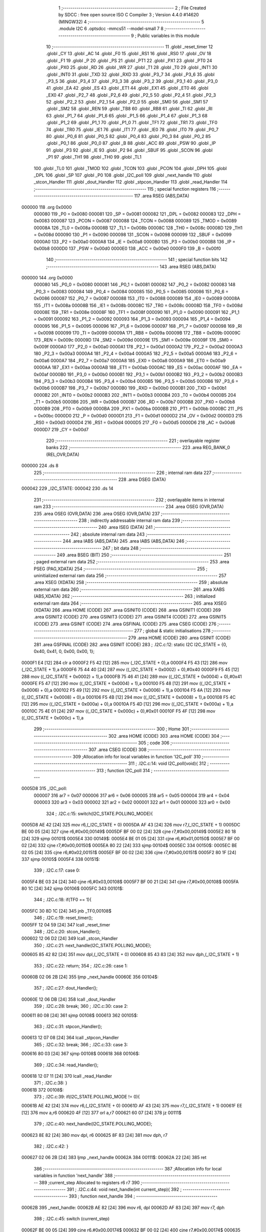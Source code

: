                                       1 ;--------------------------------------------------------
                                      2 ; File Created by SDCC : free open source ISO C Compiler 
                                      3 ; Version 4.4.0 #14620 (MINGW32)
                                      4 ;--------------------------------------------------------
                                      5 	.module I2C
                                      6 	.optsdcc -mmcs51 --model-small
                                      7 	
                                      8 ;--------------------------------------------------------
                                      9 ; Public variables in this module
                                     10 ;--------------------------------------------------------
                                     11 	.globl _reset_timer
                                     12 	.globl _CY
                                     13 	.globl _AC
                                     14 	.globl _F0
                                     15 	.globl _RS1
                                     16 	.globl _RS0
                                     17 	.globl _OV
                                     18 	.globl _F1
                                     19 	.globl _P
                                     20 	.globl _PS
                                     21 	.globl _PT1
                                     22 	.globl _PX1
                                     23 	.globl _PT0
                                     24 	.globl _PX0
                                     25 	.globl _RD
                                     26 	.globl _WR
                                     27 	.globl _T1
                                     28 	.globl _T0
                                     29 	.globl _INT1
                                     30 	.globl _INT0
                                     31 	.globl _TXD
                                     32 	.globl _RXD
                                     33 	.globl _P3_7
                                     34 	.globl _P3_6
                                     35 	.globl _P3_5
                                     36 	.globl _P3_4
                                     37 	.globl _P3_3
                                     38 	.globl _P3_2
                                     39 	.globl _P3_1
                                     40 	.globl _P3_0
                                     41 	.globl _EA
                                     42 	.globl _ES
                                     43 	.globl _ET1
                                     44 	.globl _EX1
                                     45 	.globl _ET0
                                     46 	.globl _EX0
                                     47 	.globl _P2_7
                                     48 	.globl _P2_6
                                     49 	.globl _P2_5
                                     50 	.globl _P2_4
                                     51 	.globl _P2_3
                                     52 	.globl _P2_2
                                     53 	.globl _P2_1
                                     54 	.globl _P2_0
                                     55 	.globl _SM0
                                     56 	.globl _SM1
                                     57 	.globl _SM2
                                     58 	.globl _REN
                                     59 	.globl _TB8
                                     60 	.globl _RB8
                                     61 	.globl _TI
                                     62 	.globl _RI
                                     63 	.globl _P1_7
                                     64 	.globl _P1_6
                                     65 	.globl _P1_5
                                     66 	.globl _P1_4
                                     67 	.globl _P1_3
                                     68 	.globl _P1_2
                                     69 	.globl _P1_1
                                     70 	.globl _P1_0
                                     71 	.globl _TF1
                                     72 	.globl _TR1
                                     73 	.globl _TF0
                                     74 	.globl _TR0
                                     75 	.globl _IE1
                                     76 	.globl _IT1
                                     77 	.globl _IE0
                                     78 	.globl _IT0
                                     79 	.globl _P0_7
                                     80 	.globl _P0_6
                                     81 	.globl _P0_5
                                     82 	.globl _P0_4
                                     83 	.globl _P0_3
                                     84 	.globl _P0_2
                                     85 	.globl _P0_1
                                     86 	.globl _P0_0
                                     87 	.globl _B
                                     88 	.globl _ACC
                                     89 	.globl _PSW
                                     90 	.globl _IP
                                     91 	.globl _P3
                                     92 	.globl _IE
                                     93 	.globl _P2
                                     94 	.globl _SBUF
                                     95 	.globl _SCON
                                     96 	.globl _P1
                                     97 	.globl _TH1
                                     98 	.globl _TH0
                                     99 	.globl _TL1
                                    100 	.globl _TL0
                                    101 	.globl _TMOD
                                    102 	.globl _TCON
                                    103 	.globl _PCON
                                    104 	.globl _DPH
                                    105 	.globl _DPL
                                    106 	.globl _SP
                                    107 	.globl _P0
                                    108 	.globl _I2C_poll
                                    109 	.globl _next_handle
                                    110 	.globl _stcon_Handler
                                    111 	.globl _dout_Handler
                                    112 	.globl _stpcon_Handler
                                    113 	.globl _read_Handler
                                    114 ;--------------------------------------------------------
                                    115 ; special function registers
                                    116 ;--------------------------------------------------------
                                    117 	.area RSEG    (ABS,DATA)
      000000                        118 	.org 0x0000
                           000080   119 _P0	=	0x0080
                           000081   120 _SP	=	0x0081
                           000082   121 _DPL	=	0x0082
                           000083   122 _DPH	=	0x0083
                           000087   123 _PCON	=	0x0087
                           000088   124 _TCON	=	0x0088
                           000089   125 _TMOD	=	0x0089
                           00008A   126 _TL0	=	0x008a
                           00008B   127 _TL1	=	0x008b
                           00008C   128 _TH0	=	0x008c
                           00008D   129 _TH1	=	0x008d
                           000090   130 _P1	=	0x0090
                           000098   131 _SCON	=	0x0098
                           000099   132 _SBUF	=	0x0099
                           0000A0   133 _P2	=	0x00a0
                           0000A8   134 _IE	=	0x00a8
                           0000B0   135 _P3	=	0x00b0
                           0000B8   136 _IP	=	0x00b8
                           0000D0   137 _PSW	=	0x00d0
                           0000E0   138 _ACC	=	0x00e0
                           0000F0   139 _B	=	0x00f0
                                    140 ;--------------------------------------------------------
                                    141 ; special function bits
                                    142 ;--------------------------------------------------------
                                    143 	.area RSEG    (ABS,DATA)
      000000                        144 	.org 0x0000
                           000080   145 _P0_0	=	0x0080
                           000081   146 _P0_1	=	0x0081
                           000082   147 _P0_2	=	0x0082
                           000083   148 _P0_3	=	0x0083
                           000084   149 _P0_4	=	0x0084
                           000085   150 _P0_5	=	0x0085
                           000086   151 _P0_6	=	0x0086
                           000087   152 _P0_7	=	0x0087
                           000088   153 _IT0	=	0x0088
                           000089   154 _IE0	=	0x0089
                           00008A   155 _IT1	=	0x008a
                           00008B   156 _IE1	=	0x008b
                           00008C   157 _TR0	=	0x008c
                           00008D   158 _TF0	=	0x008d
                           00008E   159 _TR1	=	0x008e
                           00008F   160 _TF1	=	0x008f
                           000090   161 _P1_0	=	0x0090
                           000091   162 _P1_1	=	0x0091
                           000092   163 _P1_2	=	0x0092
                           000093   164 _P1_3	=	0x0093
                           000094   165 _P1_4	=	0x0094
                           000095   166 _P1_5	=	0x0095
                           000096   167 _P1_6	=	0x0096
                           000097   168 _P1_7	=	0x0097
                           000098   169 _RI	=	0x0098
                           000099   170 _TI	=	0x0099
                           00009A   171 _RB8	=	0x009a
                           00009B   172 _TB8	=	0x009b
                           00009C   173 _REN	=	0x009c
                           00009D   174 _SM2	=	0x009d
                           00009E   175 _SM1	=	0x009e
                           00009F   176 _SM0	=	0x009f
                           0000A0   177 _P2_0	=	0x00a0
                           0000A1   178 _P2_1	=	0x00a1
                           0000A2   179 _P2_2	=	0x00a2
                           0000A3   180 _P2_3	=	0x00a3
                           0000A4   181 _P2_4	=	0x00a4
                           0000A5   182 _P2_5	=	0x00a5
                           0000A6   183 _P2_6	=	0x00a6
                           0000A7   184 _P2_7	=	0x00a7
                           0000A8   185 _EX0	=	0x00a8
                           0000A9   186 _ET0	=	0x00a9
                           0000AA   187 _EX1	=	0x00aa
                           0000AB   188 _ET1	=	0x00ab
                           0000AC   189 _ES	=	0x00ac
                           0000AF   190 _EA	=	0x00af
                           0000B0   191 _P3_0	=	0x00b0
                           0000B1   192 _P3_1	=	0x00b1
                           0000B2   193 _P3_2	=	0x00b2
                           0000B3   194 _P3_3	=	0x00b3
                           0000B4   195 _P3_4	=	0x00b4
                           0000B5   196 _P3_5	=	0x00b5
                           0000B6   197 _P3_6	=	0x00b6
                           0000B7   198 _P3_7	=	0x00b7
                           0000B0   199 _RXD	=	0x00b0
                           0000B1   200 _TXD	=	0x00b1
                           0000B2   201 _INT0	=	0x00b2
                           0000B3   202 _INT1	=	0x00b3
                           0000B4   203 _T0	=	0x00b4
                           0000B5   204 _T1	=	0x00b5
                           0000B6   205 _WR	=	0x00b6
                           0000B7   206 _RD	=	0x00b7
                           0000B8   207 _PX0	=	0x00b8
                           0000B9   208 _PT0	=	0x00b9
                           0000BA   209 _PX1	=	0x00ba
                           0000BB   210 _PT1	=	0x00bb
                           0000BC   211 _PS	=	0x00bc
                           0000D0   212 _P	=	0x00d0
                           0000D1   213 _F1	=	0x00d1
                           0000D2   214 _OV	=	0x00d2
                           0000D3   215 _RS0	=	0x00d3
                           0000D4   216 _RS1	=	0x00d4
                           0000D5   217 _F0	=	0x00d5
                           0000D6   218 _AC	=	0x00d6
                           0000D7   219 _CY	=	0x00d7
                                    220 ;--------------------------------------------------------
                                    221 ; overlayable register banks
                                    222 ;--------------------------------------------------------
                                    223 	.area REG_BANK_0	(REL,OVR,DATA)
      000000                        224 	.ds 8
                                    225 ;--------------------------------------------------------
                                    226 ; internal ram data
                                    227 ;--------------------------------------------------------
                                    228 	.area DSEG    (DATA)
      000042                        229 _I2C_STATE:
      000042                        230 	.ds 14
                                    231 ;--------------------------------------------------------
                                    232 ; overlayable items in internal ram
                                    233 ;--------------------------------------------------------
                                    234 	.area	OSEG    (OVR,DATA)
                                    235 	.area	OSEG    (OVR,DATA)
                                    236 	.area	OSEG    (OVR,DATA)
                                    237 ;--------------------------------------------------------
                                    238 ; indirectly addressable internal ram data
                                    239 ;--------------------------------------------------------
                                    240 	.area ISEG    (DATA)
                                    241 ;--------------------------------------------------------
                                    242 ; absolute internal ram data
                                    243 ;--------------------------------------------------------
                                    244 	.area IABS    (ABS,DATA)
                                    245 	.area IABS    (ABS,DATA)
                                    246 ;--------------------------------------------------------
                                    247 ; bit data
                                    248 ;--------------------------------------------------------
                                    249 	.area BSEG    (BIT)
                                    250 ;--------------------------------------------------------
                                    251 ; paged external ram data
                                    252 ;--------------------------------------------------------
                                    253 	.area PSEG    (PAG,XDATA)
                                    254 ;--------------------------------------------------------
                                    255 ; uninitialized external ram data
                                    256 ;--------------------------------------------------------
                                    257 	.area XSEG    (XDATA)
                                    258 ;--------------------------------------------------------
                                    259 ; absolute external ram data
                                    260 ;--------------------------------------------------------
                                    261 	.area XABS    (ABS,XDATA)
                                    262 ;--------------------------------------------------------
                                    263 ; initialized external ram data
                                    264 ;--------------------------------------------------------
                                    265 	.area XISEG   (XDATA)
                                    266 	.area HOME    (CODE)
                                    267 	.area GSINIT0 (CODE)
                                    268 	.area GSINIT1 (CODE)
                                    269 	.area GSINIT2 (CODE)
                                    270 	.area GSINIT3 (CODE)
                                    271 	.area GSINIT4 (CODE)
                                    272 	.area GSINIT5 (CODE)
                                    273 	.area GSINIT  (CODE)
                                    274 	.area GSFINAL (CODE)
                                    275 	.area CSEG    (CODE)
                                    276 ;--------------------------------------------------------
                                    277 ; global & static initialisations
                                    278 ;--------------------------------------------------------
                                    279 	.area HOME    (CODE)
                                    280 	.area GSINIT  (CODE)
                                    281 	.area GSFINAL (CODE)
                                    282 	.area GSINIT  (CODE)
                                    283 ;	.\I2C.c:12: static I2C I2C_STATE = {0, 0x40, 0x41, 0, 0x00, 0x00, 1};
      0000F1 E4               [12]  284 	clr	a
      0000F2 F5 42            [12]  285 	mov	(_I2C_STATE + 0),a
      0000F4 F5 43            [12]  286 	mov	(_I2C_STATE + 1),a
      0000F6 75 44 40         [24]  287 	mov	((_I2C_STATE + 0x0002) + 0),#0x40
      0000F9 F5 45            [12]  288 	mov	((_I2C_STATE + 0x0002) + 1),a
      0000FB 75 46 41         [24]  289 	mov	((_I2C_STATE + 0x0004) + 0),#0x41
      0000FE F5 47            [12]  290 	mov	((_I2C_STATE + 0x0004) + 1),a
      000100 F5 48            [12]  291 	mov	((_I2C_STATE + 0x0006) + 0),a
      000102 F5 49            [12]  292 	mov	((_I2C_STATE + 0x0006) + 1),a
      000104 F5 4A            [12]  293 	mov	((_I2C_STATE + 0x0008) + 0),a
      000106 F5 4B            [12]  294 	mov	((_I2C_STATE + 0x0008) + 1),a
      000108 F5 4C            [12]  295 	mov	((_I2C_STATE + 0x000a) + 0),a
      00010A F5 4D            [12]  296 	mov	((_I2C_STATE + 0x000a) + 1),a
      00010C 75 4E 01         [24]  297 	mov	((_I2C_STATE + 0x000c) + 0),#0x01
      00010F F5 4F            [12]  298 	mov	((_I2C_STATE + 0x000c) + 1),a
                                    299 ;--------------------------------------------------------
                                    300 ; Home
                                    301 ;--------------------------------------------------------
                                    302 	.area HOME    (CODE)
                                    303 	.area HOME    (CODE)
                                    304 ;--------------------------------------------------------
                                    305 ; code
                                    306 ;--------------------------------------------------------
                                    307 	.area CSEG    (CODE)
                                    308 ;------------------------------------------------------------
                                    309 ;Allocation info for local variables in function 'I2C_poll'
                                    310 ;------------------------------------------------------------
                                    311 ;	.\I2C.c:14: void I2C_poll(void){
                                    312 ;	-----------------------------------------
                                    313 ;	 function I2C_poll
                                    314 ;	-----------------------------------------
      0005D8                        315 _I2C_poll:
                           000007   316 	ar7 = 0x07
                           000006   317 	ar6 = 0x06
                           000005   318 	ar5 = 0x05
                           000004   319 	ar4 = 0x04
                           000003   320 	ar3 = 0x03
                           000002   321 	ar2 = 0x02
                           000001   322 	ar1 = 0x01
                           000000   323 	ar0 = 0x00
                                    324 ;	.\I2C.c:15: switch(I2C_STATE.POLLING_MODE){
      0005D8 AE 42            [24]  325 	mov	r6,(_I2C_STATE + 0)
      0005DA AF 43            [24]  326 	mov	r7,(_I2C_STATE + 1)
      0005DC BE 00 05         [24]  327 	cjne	r6,#0x00,00149$
      0005DF BF 00 02         [24]  328 	cjne	r7,#0x00,00149$
      0005E2 80 18            [24]  329 	sjmp	00101$
      0005E4                        330 00149$:
      0005E4 BE 01 05         [24]  331 	cjne	r6,#0x01,00150$
      0005E7 BF 00 02         [24]  332 	cjne	r7,#0x00,00150$
      0005EA 80 22            [24]  333 	sjmp	00104$
      0005EC                        334 00150$:
      0005EC BE 02 05         [24]  335 	cjne	r6,#0x02,00151$
      0005EF BF 00 02         [24]  336 	cjne	r7,#0x00,00151$
      0005F2 80 1F            [24]  337 	sjmp	00105$
      0005F4                        338 00151$:
                                    339 ;	.\I2C.c:17: case 0: 
      0005F4 BE 03 24         [24]  340 	cjne	r6,#0x03,00108$
      0005F7 BF 00 21         [24]  341 	cjne	r7,#0x00,00108$
      0005FA 80 1C            [24]  342 	sjmp	00106$
      0005FC                        343 00101$:
                                    344 ;	.\I2C.c:18: if(TF0 == 1){
      0005FC 30 8D 1C         [24]  345 	jnb	_TF0,00108$
                                    346 ;	.\I2C.c:19: reset_timer();
      0005FF 12 04 59         [24]  347 	lcall	_reset_timer
                                    348 ;	.\I2C.c:20: stcon_Handler();
      000602 12 06 D2         [24]  349 	lcall	_stcon_Handler
                                    350 ;	.\I2C.c:21: next_handle(I2C_STATE.POLLING_MODE);
      000605 85 42 82         [24]  351 	mov	dpl,(_I2C_STATE + 0)
      000608 85 43 83         [24]  352 	mov	dph,(_I2C_STATE + 1)
                                    353 ;	.\I2C.c:22: return;
                                    354 ;	.\I2C.c:26: case 1:
      00060B 02 06 2B         [24]  355 	ljmp	_next_handle
      00060E                        356 00104$:
                                    357 ;	.\I2C.c:27: dout_Handler();
      00060E 12 06 DB         [24]  358 	lcall	_dout_Handler
                                    359 ;	.\I2C.c:28: break;
                                    360 ;	.\I2C.c:30: case 2: 
      000611 80 08            [24]  361 	sjmp	00108$
      000613                        362 00105$:
                                    363 ;	.\I2C.c:31: stpcon_Handler();
      000613 12 07 08         [24]  364 	lcall	_stpcon_Handler
                                    365 ;	.\I2C.c:32: break;
                                    366 ;	.\I2C.c:33: case 3: 
      000616 80 03            [24]  367 	sjmp	00108$
      000618                        368 00106$:
                                    369 ;	.\I2C.c:34: read_Handler();
      000618 12 07 11         [24]  370 	lcall	_read_Handler
                                    371 ;	.\I2C.c:38: }
      00061B                        372 00108$:
                                    373 ;	.\I2C.c:39: if(I2C_STATE.POLLING_MODE != 0){
      00061B AE 42            [24]  374 	mov	r6,(_I2C_STATE + 0)
      00061D AF 43            [24]  375 	mov	r7,(_I2C_STATE + 1)
      00061F EE               [12]  376 	mov	a,r6
      000620 4F               [12]  377 	orl	a,r7
      000621 60 07            [24]  378 	jz	00111$
                                    379 ;	.\I2C.c:40: next_handle(I2C_STATE.POLLING_MODE);
      000623 8E 82            [24]  380 	mov	dpl, r6
      000625 8F 83            [24]  381 	mov	dph, r7
                                    382 ;	.\I2C.c:42: }
      000627 02 06 2B         [24]  383 	ljmp	_next_handle
      00062A                        384 00111$:
      00062A 22               [24]  385 	ret
                                    386 ;------------------------------------------------------------
                                    387 ;Allocation info for local variables in function 'next_handle'
                                    388 ;------------------------------------------------------------
                                    389 ;current_step              Allocated to registers r6 r7 
                                    390 ;------------------------------------------------------------
                                    391 ;	.\I2C.c:44: void next_handle(int current_step){
                                    392 ;	-----------------------------------------
                                    393 ;	 function next_handle
                                    394 ;	-----------------------------------------
      00062B                        395 _next_handle:
      00062B AE 82            [24]  396 	mov	r6, dpl
      00062D AF 83            [24]  397 	mov	r7, dph
                                    398 ;	.\I2C.c:45: switch (current_step)
      00062F BE 00 05         [24]  399 	cjne	r6,#0x00,00174$
      000632 BF 00 02         [24]  400 	cjne	r7,#0x00,00174$
      000635 80 1B            [24]  401 	sjmp	00101$
      000637                        402 00174$:
      000637 BE 01 05         [24]  403 	cjne	r6,#0x01,00175$
      00063A BF 00 02         [24]  404 	cjne	r7,#0x00,00175$
      00063D 80 35            [24]  405 	sjmp	00105$
      00063F                        406 00175$:
      00063F BE 02 06         [24]  407 	cjne	r6,#0x02,00176$
      000642 BF 00 03         [24]  408 	cjne	r7,#0x00,00176$
      000645 02 06 C5         [24]  409 	ljmp	00114$
      000648                        410 00176$:
      000648 BE 03 06         [24]  411 	cjne	r6,#0x03,00177$
      00064B BF 00 03         [24]  412 	cjne	r7,#0x00,00177$
      00064E 02 06 CB         [24]  413 	ljmp	00115$
      000651                        414 00177$:
      000651 22               [24]  415 	ret
                                    416 ;	.\I2C.c:48: case 0:
      000652                        417 00101$:
                                    418 ;	.\I2C.c:49: I2C_STATE.POLLING_MODE = 1;
      000652 75 42 01         [24]  419 	mov	(_I2C_STATE + 0),#0x01
                                    420 ;	.\I2C.c:50: I2C_STATE.ADR_SENT = 0;
      000655 E4               [12]  421 	clr	a
      000656 F5 43            [12]  422 	mov	(_I2C_STATE + 1),a
      000658 F5 48            [12]  423 	mov	((_I2C_STATE + 0x0006) + 0),a
      00065A F5 49            [12]  424 	mov	((_I2C_STATE + 0x0006) + 1),a
                                    425 ;	.\I2C.c:51: if(I2C_STATE.WRITE_AVAIL == 0){
      00065C E5 4E            [12]  426 	mov	a,(_I2C_STATE + 0x000c)
      00065E 45 4F            [12]  427 	orl	a,((_I2C_STATE + 0x000c) + 1)
      000660 70 09            [24]  428 	jnz	00103$
                                    429 ;	.\I2C.c:52: I2C_STATE.SHIFT_OUT_DATA = I2C_STATE.READ_ADR;
      000662 AE 46            [24]  430 	mov	r6,((_I2C_STATE + 0x0004) + 0)
      000664 AF 47            [24]  431 	mov	r7,((_I2C_STATE + 0x0004) + 1)
      000666 8E 4C            [24]  432 	mov	((_I2C_STATE + 0x000a) + 0),r6
      000668 8F 4D            [24]  433 	mov	((_I2C_STATE + 0x000a) + 1),r7
      00066A 22               [24]  434 	ret
      00066B                        435 00103$:
                                    436 ;	.\I2C.c:54: I2C_STATE.SHIFT_OUT_DATA = I2C_STATE.WRITE_ADR;
      00066B AE 44            [24]  437 	mov	r6,((_I2C_STATE + 0x0002) + 0)
      00066D AF 45            [24]  438 	mov	r7,((_I2C_STATE + 0x0002) + 1)
      00066F 8E 4C            [24]  439 	mov	((_I2C_STATE + 0x000a) + 0),r6
      000671 8F 4D            [24]  440 	mov	((_I2C_STATE + 0x000a) + 1),r7
                                    441 ;	.\I2C.c:56: break;
                                    442 ;	.\I2C.c:58: case 1:
      000673 22               [24]  443 	ret
      000674                        444 00105$:
                                    445 ;	.\I2C.c:59: if(I2C_STATE.ADR_SENT == 0 && I2C_STATE.WRITE_AVAIL == 0){
      000674 AE 48            [24]  446 	mov	r6,((_I2C_STATE + 0x0006) + 0)
      000676 AF 49            [24]  447 	mov	r7,((_I2C_STATE + 0x0006) + 1)
      000678 EE               [12]  448 	mov	a,r6
      000679 4F               [12]  449 	orl	a,r7
      00067A 70 11            [24]  450 	jnz	00111$
      00067C E5 4E            [12]  451 	mov	a,(_I2C_STATE + 0x000c)
      00067E 45 4F            [12]  452 	orl	a,((_I2C_STATE + 0x000c) + 1)
                                    453 ;	.\I2C.c:60: I2C_STATE.ADR_SENT = 1;
                                    454 ;	.\I2C.c:61: I2C_STATE.POLLING_MODE = 3;
      000680 70 0B            [24]  455 	jnz	00111$
      000682 75 48 01         [24]  456 	mov	((_I2C_STATE + 0x0006) + 0),#0x01
      000685 F5 49            [12]  457 	mov	((_I2C_STATE + 0x0006) + 1),a
      000687 75 42 03         [24]  458 	mov	(_I2C_STATE + 0),#0x03
      00068A F5 43            [12]  459 	mov	(_I2C_STATE + 1),a
      00068C 22               [24]  460 	ret
      00068D                        461 00111$:
                                    462 ;	.\I2C.c:63: } else if (I2C_STATE.ADR_SENT == 0 && I2C_STATE.WRITE_AVAIL == 1){
      00068D EE               [12]  463 	mov	a,r6
      00068E 4F               [12]  464 	orl	a,r7
      00068F 70 2D            [24]  465 	jnz	00107$
      000691 74 01            [12]  466 	mov	a,#0x01
      000693 B5 4E 06         [24]  467 	cjne	a,(_I2C_STATE + 0x000c),00182$
      000696 14               [12]  468 	dec	a
      000697 B5 4F 02         [24]  469 	cjne	a,((_I2C_STATE + 0x000c) + 1),00182$
      00069A 80 02            [24]  470 	sjmp	00183$
      00069C                        471 00182$:
      00069C 80 20            [24]  472 	sjmp	00107$
      00069E                        473 00183$:
                                    474 ;	.\I2C.c:64: I2C_STATE.ADR_SENT = 1;
      00069E 75 48 01         [24]  475 	mov	((_I2C_STATE + 0x0006) + 0),#0x01
                                    476 ;	.\I2C.c:65: I2C_STATE.WRITE_AVAIL = 0;
      0006A1 E4               [12]  477 	clr	a
      0006A2 F5 49            [12]  478 	mov	((_I2C_STATE + 0x0006) + 1),a
      0006A4 F5 4E            [12]  479 	mov	((_I2C_STATE + 0x000c) + 0),a
      0006A6 F5 4F            [12]  480 	mov	((_I2C_STATE + 0x000c) + 1),a
                                    481 ;	.\I2C.c:66: I2C_STATE.SHIFT_OUT_DATA = (~I2C_STATE.READ_DATA & 0xF0);
      0006A8 E5 4A            [12]  482 	mov	a,(_I2C_STATE + 0x0008)
      0006AA F4               [12]  483 	cpl	a
      0006AB FE               [12]  484 	mov	r6,a
      0006AC E5 4B            [12]  485 	mov	a,((_I2C_STATE + 0x0008) + 1)
      0006AE F4               [12]  486 	cpl	a
      0006AF 53 06 F0         [24]  487 	anl	ar6,#0xf0
      0006B2 7F 00            [12]  488 	mov	r7,#0x00
      0006B4 8E 4C            [24]  489 	mov	((_I2C_STATE + 0x000a) + 0),r6
      0006B6 8F 4D            [24]  490 	mov	((_I2C_STATE + 0x000a) + 1),r7
                                    491 ;	.\I2C.c:67: I2C_STATE.POLLING_MODE = 1;
      0006B8 75 42 01         [24]  492 	mov	(_I2C_STATE + 0),#0x01
      0006BB 8F 43            [24]  493 	mov	(_I2C_STATE + 1),r7
      0006BD 22               [24]  494 	ret
      0006BE                        495 00107$:
                                    496 ;	.\I2C.c:70: I2C_STATE.POLLING_MODE = 2;
      0006BE 75 42 02         [24]  497 	mov	(_I2C_STATE + 0),#0x02
      0006C1 75 43 00         [24]  498 	mov	(_I2C_STATE + 1),#0x00
                                    499 ;	.\I2C.c:72: break;
                                    500 ;	.\I2C.c:74: case 2: 
      0006C4 22               [24]  501 	ret
      0006C5                        502 00114$:
                                    503 ;	.\I2C.c:75: I2C_STATE.POLLING_MODE = 0;
      0006C5 E4               [12]  504 	clr	a
      0006C6 F5 42            [12]  505 	mov	(_I2C_STATE + 0),a
      0006C8 F5 43            [12]  506 	mov	(_I2C_STATE + 1),a
                                    507 ;	.\I2C.c:76: break;
                                    508 ;	.\I2C.c:77: case 3: 
      0006CA 22               [24]  509 	ret
      0006CB                        510 00115$:
                                    511 ;	.\I2C.c:78: I2C_STATE.POLLING_MODE = 2;
      0006CB 75 42 02         [24]  512 	mov	(_I2C_STATE + 0),#0x02
      0006CE 75 43 00         [24]  513 	mov	(_I2C_STATE + 1),#0x00
                                    514 ;	.\I2C.c:82: }
                                    515 ;	.\I2C.c:83: }
      0006D1 22               [24]  516 	ret
                                    517 ;------------------------------------------------------------
                                    518 ;Allocation info for local variables in function 'stcon_Handler'
                                    519 ;------------------------------------------------------------
                                    520 ;	.\I2C.c:85: void stcon_Handler(void){
                                    521 ;	-----------------------------------------
                                    522 ;	 function stcon_Handler
                                    523 ;	-----------------------------------------
      0006D2                        524 _stcon_Handler:
                                    525 ;	.\I2C.c:86: P2_6 = 1; 
                                    526 ;	assignBit
      0006D2 D2 A6            [12]  527 	setb	_P2_6
                                    528 ;	.\I2C.c:87: P2_7 = 1;
                                    529 ;	assignBit
      0006D4 D2 A7            [12]  530 	setb	_P2_7
                                    531 ;	.\I2C.c:88: P2_6 = 0;
                                    532 ;	assignBit
      0006D6 C2 A6            [12]  533 	clr	_P2_6
                                    534 ;	.\I2C.c:89: P2_7 = 0;
                                    535 ;	assignBit
      0006D8 C2 A7            [12]  536 	clr	_P2_7
                                    537 ;	.\I2C.c:90: }
      0006DA 22               [24]  538 	ret
                                    539 ;------------------------------------------------------------
                                    540 ;Allocation info for local variables in function 'dout_Handler'
                                    541 ;------------------------------------------------------------
                                    542 ;i                         Allocated to registers r7 
                                    543 ;------------------------------------------------------------
                                    544 ;	.\I2C.c:93: void dout_Handler(void){
                                    545 ;	-----------------------------------------
                                    546 ;	 function dout_Handler
                                    547 ;	-----------------------------------------
      0006DB                        548 _dout_Handler:
                                    549 ;	.\I2C.c:94: for(int i = 0; i < 8; i++){
      0006DB 7F 00            [12]  550 	mov	r7,#0x00
      0006DD                        551 00103$:
      0006DD BF 08 00         [24]  552 	cjne	r7,#0x08,00120$
      0006E0                        553 00120$:
      0006E0 50 1F            [24]  554 	jnc	00101$
                                    555 ;	.\I2C.c:95: P2_6 = (I2C_STATE.SHIFT_OUT_DATA & 0x80) ? 1 : 0;
      0006E2 74 80            [12]  556 	mov	a,#0x80
      0006E4 55 4C            [12]  557 	anl	a,(_I2C_STATE + 0x000a)
                                    558 ;	assignBit
      0006E6 7E 00            [12]  559 	mov	r6,#0x00
      0006E8 4E               [12]  560 	orl	a,r6
      0006E9 24 FF            [12]  561 	add	a,#0xff
      0006EB 92 A6            [24]  562 	mov	_P2_6,c
                                    563 ;	.\I2C.c:96: P2_7 = 1;
                                    564 ;	assignBit
      0006ED D2 A7            [12]  565 	setb	_P2_7
                                    566 ;	.\I2C.c:97: P2_7 = 0;
                                    567 ;	assignBit
      0006EF C2 A7            [12]  568 	clr	_P2_7
                                    569 ;	.\I2C.c:98: I2C_STATE.SHIFT_OUT_DATA <<= 1;
      0006F1 E5 4C            [12]  570 	mov	a,(_I2C_STATE + 0x000a)
      0006F3 25 E0            [12]  571 	add	a,acc
      0006F5 FD               [12]  572 	mov	r5,a
      0006F6 E5 4D            [12]  573 	mov	a,((_I2C_STATE + 0x000a) + 1)
      0006F8 33               [12]  574 	rlc	a
      0006F9 FE               [12]  575 	mov	r6,a
      0006FA 8D 4C            [24]  576 	mov	((_I2C_STATE + 0x000a) + 0),r5
      0006FC 8E 4D            [24]  577 	mov	((_I2C_STATE + 0x000a) + 1),r6
                                    578 ;	.\I2C.c:94: for(int i = 0; i < 8; i++){
      0006FE 0F               [12]  579 	inc	r7
      0006FF 80 DC            [24]  580 	sjmp	00103$
      000701                        581 00101$:
                                    582 ;	.\I2C.c:101: P2_6 = 1;
                                    583 ;	assignBit
      000701 D2 A6            [12]  584 	setb	_P2_6
                                    585 ;	.\I2C.c:102: P2_7 = 1;
                                    586 ;	assignBit
      000703 D2 A7            [12]  587 	setb	_P2_7
                                    588 ;	.\I2C.c:103: P2_7 = 0;
                                    589 ;	assignBit
      000705 C2 A7            [12]  590 	clr	_P2_7
                                    591 ;	.\I2C.c:104: }
      000707 22               [24]  592 	ret
                                    593 ;------------------------------------------------------------
                                    594 ;Allocation info for local variables in function 'stpcon_Handler'
                                    595 ;------------------------------------------------------------
                                    596 ;	.\I2C.c:106: void stpcon_Handler(void){
                                    597 ;	-----------------------------------------
                                    598 ;	 function stpcon_Handler
                                    599 ;	-----------------------------------------
      000708                        600 _stpcon_Handler:
                                    601 ;	.\I2C.c:107: P2_6 = 0;
                                    602 ;	assignBit
      000708 C2 A6            [12]  603 	clr	_P2_6
                                    604 ;	.\I2C.c:108: P2_7 = 1;
                                    605 ;	assignBit
      00070A D2 A7            [12]  606 	setb	_P2_7
                                    607 ;	.\I2C.c:109: P2_6 = 1;
                                    608 ;	assignBit
      00070C D2 A6            [12]  609 	setb	_P2_6
                                    610 ;	.\I2C.c:110: P2_7 = 0;
                                    611 ;	assignBit
      00070E C2 A7            [12]  612 	clr	_P2_7
                                    613 ;	.\I2C.c:111: }
      000710 22               [24]  614 	ret
                                    615 ;------------------------------------------------------------
                                    616 ;Allocation info for local variables in function 'read_Handler'
                                    617 ;------------------------------------------------------------
                                    618 ;i                         Allocated to registers r7 
                                    619 ;------------------------------------------------------------
                                    620 ;	.\I2C.c:115: void read_Handler(void){
                                    621 ;	-----------------------------------------
                                    622 ;	 function read_Handler
                                    623 ;	-----------------------------------------
      000711                        624 _read_Handler:
                                    625 ;	.\I2C.c:116: for(int i = 0; i < 8; i++){
      000711 7F 00            [12]  626 	mov	r7,#0x00
      000713                        627 00105$:
      000713 BF 08 00         [24]  628 	cjne	r7,#0x08,00128$
      000716                        629 00128$:
      000716 50 22            [24]  630 	jnc	00103$
                                    631 ;	.\I2C.c:117: P2_7 = 1;
                                    632 ;	assignBit
      000718 D2 A7            [12]  633 	setb	_P2_7
                                    634 ;	.\I2C.c:118: I2C_STATE.READ_DATA <<= 1;
      00071A E5 4A            [12]  635 	mov	a,(_I2C_STATE + 0x0008)
      00071C 25 E0            [12]  636 	add	a,acc
      00071E FD               [12]  637 	mov	r5,a
      00071F E5 4B            [12]  638 	mov	a,((_I2C_STATE + 0x0008) + 1)
      000721 33               [12]  639 	rlc	a
      000722 FE               [12]  640 	mov	r6,a
      000723 8D 4A            [24]  641 	mov	((_I2C_STATE + 0x0008) + 0),r5
      000725 8E 4B            [24]  642 	mov	((_I2C_STATE + 0x0008) + 1),r6
                                    643 ;	.\I2C.c:119: if(P2_6){
      000727 30 A6 0B         [24]  644 	jnb	_P2_6,00102$
                                    645 ;	.\I2C.c:120: I2C_STATE.READ_DATA |= 0x01;
      00072A 74 01            [12]  646 	mov	a,#0x01
      00072C 45 4A            [12]  647 	orl	a,(_I2C_STATE + 0x0008)
      00072E FD               [12]  648 	mov	r5,a
      00072F AE 4B            [24]  649 	mov	r6,((_I2C_STATE + 0x0008) + 1)
      000731 8D 4A            [24]  650 	mov	((_I2C_STATE + 0x0008) + 0),r5
      000733 8E 4B            [24]  651 	mov	((_I2C_STATE + 0x0008) + 1),r6
      000735                        652 00102$:
                                    653 ;	.\I2C.c:122: P2_7 = 0;
                                    654 ;	assignBit
      000735 C2 A7            [12]  655 	clr	_P2_7
                                    656 ;	.\I2C.c:116: for(int i = 0; i < 8; i++){
      000737 0F               [12]  657 	inc	r7
      000738 80 D9            [24]  658 	sjmp	00105$
      00073A                        659 00103$:
                                    660 ;	.\I2C.c:126: P2_6 = 1;
                                    661 ;	assignBit
      00073A D2 A6            [12]  662 	setb	_P2_6
                                    663 ;	.\I2C.c:127: P2_7 = 1;
                                    664 ;	assignBit
      00073C D2 A7            [12]  665 	setb	_P2_7
                                    666 ;	.\I2C.c:128: P2_7 = 0;
                                    667 ;	assignBit
      00073E C2 A7            [12]  668 	clr	_P2_7
                                    669 ;	.\I2C.c:131: I2C_STATE.READ_DATA <<= 4;
      000740 AE 4A            [24]  670 	mov	r6,(_I2C_STATE + 0x0008)
      000742 E5 4B            [12]  671 	mov	a,((_I2C_STATE + 0x0008) + 1)
      000744 C4               [12]  672 	swap	a
      000745 54 F0            [12]  673 	anl	a,#0xf0
      000747 CE               [12]  674 	xch	a,r6
      000748 C4               [12]  675 	swap	a
      000749 CE               [12]  676 	xch	a,r6
      00074A 6E               [12]  677 	xrl	a,r6
      00074B CE               [12]  678 	xch	a,r6
      00074C 54 F0            [12]  679 	anl	a,#0xf0
      00074E CE               [12]  680 	xch	a,r6
      00074F 6E               [12]  681 	xrl	a,r6
      000750 FF               [12]  682 	mov	r7,a
      000751 8E 4A            [24]  683 	mov	((_I2C_STATE + 0x0008) + 0),r6
      000753 8F 4B            [24]  684 	mov	((_I2C_STATE + 0x0008) + 1),r7
                                    685 ;	.\I2C.c:132: I2C_STATE.WRITE_AVAIL = 1;
      000755 75 4E 01         [24]  686 	mov	((_I2C_STATE + 0x000c) + 0),#0x01
      000758 75 4F 00         [24]  687 	mov	((_I2C_STATE + 0x000c) + 1),#0x00
                                    688 ;	.\I2C.c:133: }
      00075B 22               [24]  689 	ret
                                    690 	.area CSEG    (CODE)
                                    691 	.area CONST   (CODE)
                                    692 	.area XINIT   (CODE)
                                    693 	.area CABS    (ABS,CODE)
